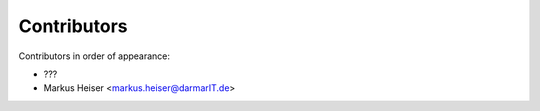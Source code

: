 Contributors
============

Contributors in order of appearance:

* ???
* Markus Heiser <markus.heiser@darmarIT.de>


